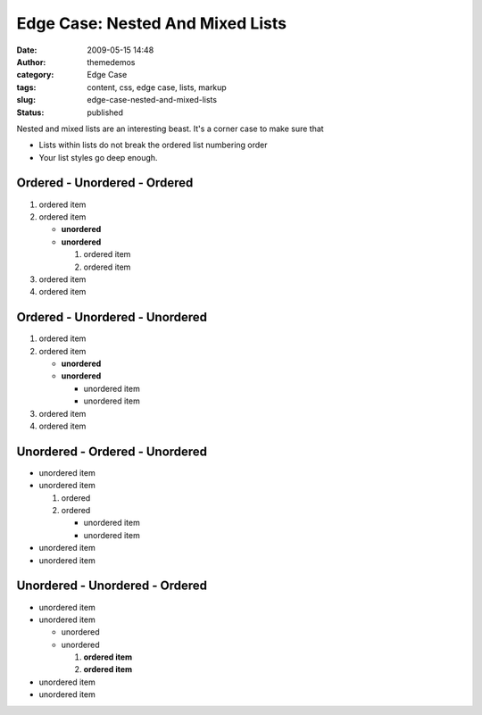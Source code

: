 Edge Case: Nested And Mixed Lists
#################################
:date: 2009-05-15 14:48
:author: themedemos
:category: Edge Case
:tags: content, css, edge case, lists, markup
:slug: edge-case-nested-and-mixed-lists
:status: published

Nested and mixed lists are an interesting beast. It's a corner case to
make sure that

-  Lists within lists do not break the ordered list numbering order
-  Your list styles go deep enough.

Ordered - Unordered - Ordered
~~~~~~~~~~~~~~~~~~~~~~~~~~~~~

#. ordered item
#. ordered item

   -  **unordered**
   -  **unordered**

      #. ordered item
      #. ordered item

#. ordered item
#. ordered item

Ordered - Unordered - Unordered
~~~~~~~~~~~~~~~~~~~~~~~~~~~~~~~

#. ordered item
#. ordered item

   -  **unordered**
   -  **unordered**

      -  unordered item
      -  unordered item

#. ordered item
#. ordered item

Unordered - Ordered - Unordered
~~~~~~~~~~~~~~~~~~~~~~~~~~~~~~~

-  unordered item
-  unordered item

   #. ordered
   #. ordered

      -  unordered item
      -  unordered item

-  unordered item
-  unordered item

Unordered - Unordered - Ordered
~~~~~~~~~~~~~~~~~~~~~~~~~~~~~~~

-  unordered item
-  unordered item

   -  unordered
   -  unordered

      #. **ordered item**
      #. **ordered item**

-  unordered item
-  unordered item
